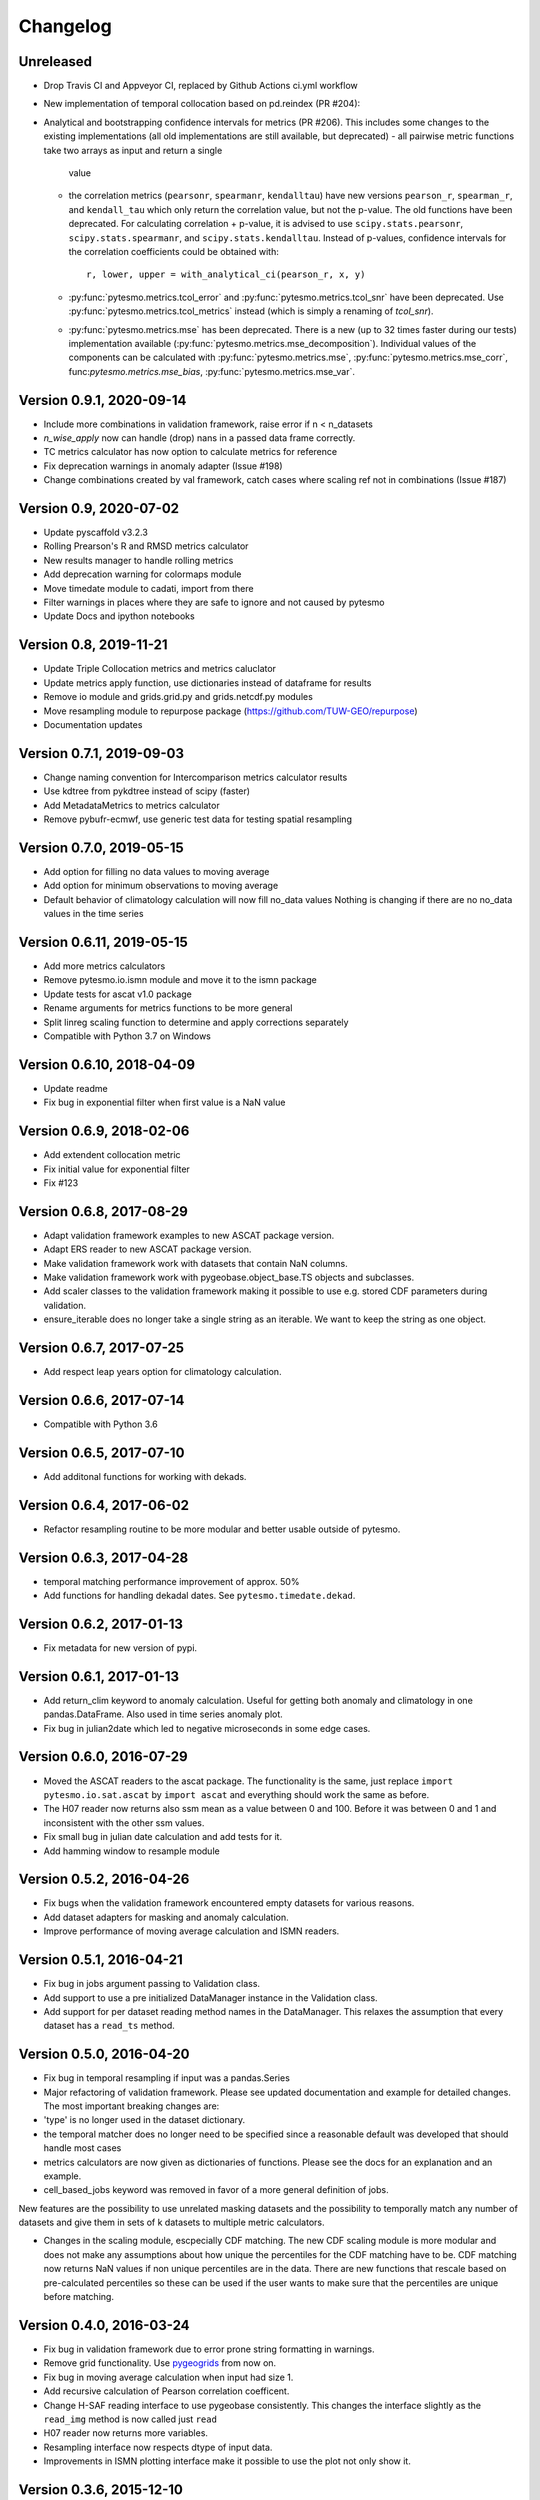 =========
Changelog
=========

Unreleased
==========
- Drop Travis CI and Appveyor CI, replaced by Github Actions ci.yml workflow
- New implementation of temporal collocation based on pd.reindex (PR #204):
- Analytical and bootstrapping confidence intervals for metrics (PR #206). This
  includes some changes to the existing implementations (all old
  implementations are still available, but deprecated)
  - all pairwise metric functions take two arrays as input and return a single
    value
  - the correlation metrics (``pearsonr``, ``spearmanr``, ``kendalltau``) have new
    versions ``pearson_r``, ``spearman_r``, and ``kendall_tau`` which only return the
    correlation value, but not the p-value. The old functions have been
    deprecated. For calculating correlation + p-value, it is advised to use
    ``scipy.stats.pearsonr``, ``scipy.stats.spearmanr``, and
    ``scipy.stats.kendalltau``. Instead of p-values, confidence intervals for
    the correlation coefficients could be obtained with::

      r, lower, upper = with_analytical_ci(pearson_r, x, y)

  - :py:func:`pytesmo.metrics.tcol_error` and
    :py:func:`pytesmo.metrics.tcol_snr` have been deprecated. Use
    :py:func:`pytesmo.metrics.tcol_metrics` instead (which is simply a renaming
    of `tcol_snr`).
  - :py:func:`pytesmo.metrics.mse` has been deprecated. There is a new (up to
    32 times faster during our tests) implementation available
    (:py:func:`pytesmo.metrics.mse_decomposition`). Individual values of the
    components can be calculated with :py:func:`pytesmo.metrics.mse`,
    :py:func:`pytesmo.metrics.mse_corr`, func:`pytesmo.metrics.mse_bias`,
    :py:func:`pytesmo.metrics.mse_var`.


Version 0.9.1, 2020-09-14
=========================

- Include more combinations in validation framework, raise error if n < n_datasets
- `n_wise_apply` now can handle (drop) nans in a passed data frame correctly.
- TC metrics calculator has now option to calculate metrics for reference
- Fix deprecation warnings in anomaly adapter (Issue #198)
- Change combinations created by val framework, catch cases where scaling ref not in combinations (Issue #187)


Version 0.9, 2020-07-02
=======================

- Update pyscaffold v3.2.3
- Rolling Prearson's R and RMSD metrics calculator
- New results manager to handle rolling metrics
- Add deprecation warning for colormaps module
- Move timedate module to cadati, import from there
- Filter warnings in places where they are safe to ignore and not caused by pytesmo
- Update Docs and ipython notebooks

Version 0.8, 2019-11-21
=======================

- Update Triple Collocation metrics and metrics caluclator
- Update metrics apply function, use dictionaries instead of dataframe for results
- Remove io module and grids.grid.py and grids.netcdf.py modules
- Move resampling module to repurpose package (https://github.com/TUW-GEO/repurpose)
- Documentation updates

Version 0.7.1, 2019-09-03
==========================

- Change naming convention for Intercomparison metrics calculator results
- Use kdtree from pykdtree instead of scipy (faster)
- Add MetadataMetrics to metrics calculator
- Remove pybufr-ecmwf, use generic test data for testing spatial resampling

Version 0.7.0, 2019-05-15
=========================

- Add option for filling no data values to moving average
- Add option for minimum observations to moving average
- Default behavior of climatology calculation will now fill no_data values
  Nothing is changing if there are no no_data values in the time series

Version 0.6.11, 2019-05-15 
==========================

- Add more metrics calculators
- Remove pytesmo.io.ismn module and move it to the ismn package
- Update tests for ascat v1.0 package
- Rename arguments for metrics functions to be more general
- Split linreg scaling function to determine and apply corrections separately
- Compatible with Python 3.7 on Windows

Version 0.6.10, 2018-04-09
==========================

- Update readme
- Fix bug in exponential filter when first value is a NaN value

Version 0.6.9, 2018-02-06
=========================

- Add extendent collocation metric
- Fix initial value for exponential filter
- Fix #123

Version 0.6.8, 2017-08-29
=========================

-  Adapt validation framework examples to new ASCAT package version.
-  Adapt ERS reader to new ASCAT package version.
-  Make validation framework work with datasets that contain NaN
   columns.
-  Make validation framework work with pygeobase.object\_base.TS objects
   and subclasses.
-  Add scaler classes to the validation framework making it possible to
   use e.g. stored CDF parameters during validation.
-  ensure\_iterable does no longer take a single string as an iterable.
   We want to keep the string as one object.

Version 0.6.7, 2017-07-25
=========================

-  Add respect leap years option for climatology calculation.

Version 0.6.6, 2017-07-14
=========================

-  Compatible with Python 3.6

Version 0.6.5, 2017-07-10
=========================

-  Add additonal functions for working with dekads.

Version 0.6.4, 2017-06-02
=========================

-  Refactor resampling routine to be more modular and better usable
   outside of pytesmo.

Version 0.6.3, 2017-04-28
=========================

-  temporal matching performance improvement of approx. 50%
-  Add functions for handling dekadal dates. See
   ``pytesmo.timedate.dekad``.

Version 0.6.2, 2017-01-13
=========================

-  Fix metadata for new version of pypi.

Version 0.6.1, 2017-01-13
=========================

-  Add return\_clim keyword to anomaly calculation. Useful for getting
   both anomaly and climatology in one pandas.DataFrame. Also used in
   time series anomaly plot.
-  Fix bug in julian2date which led to negative microseconds in some
   edge cases.

Version 0.6.0, 2016-07-29
=========================

-  Moved the ASCAT readers to the ascat package. The functionality is
   the same, just replace ``import pytesmo.io.sat.ascat`` by
   ``import ascat`` and everything should work the same as before.
-  The H07 reader now returns also ssm mean as a value between 0 and
   100. Before it was between 0 and 1 and inconsistent with the other
   ssm values.
-  Fix small bug in julian date calculation and add tests for it.
-  Add hamming window to resample module

Version 0.5.2, 2016-04-26
=========================

-  Fix bugs when the validation framework encountered empty datasets for
   various reasons.
-  Add dataset adapters for masking and anomaly calculation.
-  Improve performance of moving average calculation and ISMN readers.

Version 0.5.1, 2016-04-21
=========================

-  Fix bug in jobs argument passing to Validation class.
-  Add support to use a pre initialized DataManager instance in the
   Validation class.
-  Add support for per dataset reading method names in the DataManager.
   This relaxes the assumption that every dataset has a ``read_ts``
   method.

Version 0.5.0, 2016-04-20
=========================

-  Fix bug in temporal resampling if input was a pandas.Series
-  Major refactoring of validation framework. Please see updated
   documentation and example for detailed changes. The most important
   breaking changes are:
-  'type' is no longer used in the dataset dictionary.
-  the temporal matcher does no longer need to be specified since a
   reasonable default was developed that should handle most cases
-  metrics calculators are now given as dictionaries of functions.
   Please see the docs for an explanation and an example.
-  cell\_based\_jobs keyword was removed in favor of a more general
   definition of jobs.

New features are the possibility to use unrelated masking datasets and
the possibility to temporally match any number of datasets and give them
in sets of k datasets to multiple metric calculators.

-  Changes in the scaling module, escpecially CDF matching. The new CDF
   scaling module is more modular and does not make any assumptions
   about how unique the percentiles for the CDF matching have to be. CDF
   matching now returns NaN values if non unique percentiles are in the
   data. There are new functions that rescale based on pre-calculated
   percentiles so these can be used if the user wants to make sure that
   the percentiles are unique before matching.

Version 0.4.0, 2016-03-24
=========================

-  Fix bug in validation framework due to error prone string formatting
   in warnings.
-  Remove grid functionality. Use
   `pygeogrids <https://github.com/TUW-GEO/pygeogrids>`__ from now on.
-  Fix bug in moving average calculation when input had size 1.
-  Add recursive calculation of Pearson correlation coefficent.
-  Change H-SAF reading interface to use pygeobase consistently. This
   changes the interface slightly as the ``read_img`` method is now
   called just ``read``
-  H07 reader now returns more variables.
-  Resampling interface now respects dtype of input data.
-  Improvements in ISMN plotting interface make it possible to use the
   plot not only show it.

Version 0.3.6, 2015-12-10
=========================

-  make sure that climatologies are always 366 elements
-  add new options to climatology calculation for filling NaN values
-  add option to climatology calculation for wraparound before the
   smoothing

Version 0.3.5, 2015-11-04
=========================

-  fix bug in anomaly calculation that occurred when the climatology
   series had a name already
-  add option in anomaly calculation to respect leap years during
   matching
-  improve testing of scaling functions
-  add linear CDF scaling based on stored percentiles
-  add utility function for MATLAB like percentile calculation
-  add utility function for making sure elements in an array are unique
   by using iterative interpolation

Version 0.3.4, 2015-10-23
=========================

-  fix #63 by moving data preparation before period checks
-  fix bug in exponential and boxcar filter. Problem was that nan values
   were not ignored correctly

Version 0.3.3, 2015-08-26
=========================

-  add option to temporal resampling to exclude window boundaries
-  fix #48 by reintroducting netcdf imports
-  fix #60 by importing correctly from pygeogrids
-  fix #56 by allowing read\_bulk keyword for ASCAT\_SSM
-  fix #58 by using cKDTree keyword if available
-  lookup table indexing fixed, see #59

Version 0.3.2, 2015-07-09
=========================

-  hotfix for temporal resampling problem when time series where of
   unequal lenghts

Version 0.3.1, 2015-07-09
=========================

-  added validation framework and example on how to use it
-  fix bug (issue #51) in temporal matching
-  added test data as git submodule

Version 0.3.0, 2015-05-26
=========================

-  added calculation of pearson R confidence intervals based on fisher z
   transform
-  ISMN reader can now get the data coverage for stations and networks
-  ISMN interface can now be restricted to a list of networks
-  added python3 support
-  moved grid functionality to pygeogrids package, pytesmo grids are
   deprecated and will be removed in future releases
-  include triple collocation example and improve documentation see
   issue #24

Version 0.2.5, 2014-12-15
=========================

-  fixed ASCAT verion detection for latest H25 dataset WARP55R22
-  added example for Soil Water Index calculation

Version 0.2.4, 2014-12-09
=========================

-  moved to pyscaffold structure
-  added tests for modules
-  added grid generation routines
-  fix for issue #15
-  updated classes to work with new base classes, does not change API
-  added travis CI support
-  changed theme of documentation, and enabled read the docs

Version 0.2.3, 2014-10-03
=========================

-  added grouping module

Version 0.2.2, 2014-10-03
=========================

-  fixed bug that lead to old grids without shape information not
   loading

Version 0.2.1, 2014-8-14
========================

-  added functionality to save grid as 2 dimensional array in
   grid.netcdf if grid is regular and shape information is given

Version 0.2.0, 2014-06-12
=========================

-  added readers, tests and examples for H-SAF image products H07, H08
   and H14
-  added resample method that makes using pyresample a easier for the
   dictionary structure that pytesmo uses for image data
-  added colormap reader for custom colormaps

Version 0.1.3, 2014-05-26
=========================

-  fixed bug in grid.nearest\_neighbour that caused different results on
   different systems. Radians are now always calculated at 64bit
   accuracy
-  ISMN routines now read the new ISMN download format
-  df\_metrics.bias now also returns a namedtuple

Version 0.1.2, 2014-04-16
=========================

-  Reader for different versions of netCDF H25 HSAF product
-  added functionality to save grid definitions to netCDF files
-  Fixed Bug that masked all data if snow probabilities did not exist
-  Added tests

Version 0.1.1, 2013-11-18
=========================

-  Added readers for netCDF H25 HSAF product
-  Added readers for netCDF ERS soil moisture product
-  Added general grid classes
-  Performance improvements for anomaly and climatology calculation
   through usage of cython
-  Introduced df\_metrics module for convienent calculation of metrics
   for data saved in pandas.DataFrames
